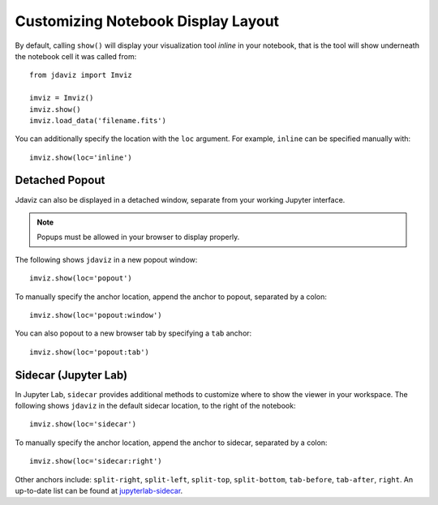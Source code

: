 .. _display:

***********************************
Customizing Notebook Display Layout
***********************************

By default, calling ``show()`` will display your visualization tool *inline* in your notebook,
that is the tool will show underneath the notebook cell it was called from::

    from jdaviz import Imviz

    imviz = Imviz()
    imviz.show()
    imviz.load_data('filename.fits')

You can additionally specify the location with the ``loc`` argument.
For example, ``inline`` can be specified manually with::

    imviz.show(loc='inline')

Detached Popout
---------------
Jdaviz can also be displayed in a detached window, separate from your working Jupyter interface.

.. note:: Popups must be allowed in your browser to display properly.

The following shows ``jdaviz`` in a new popout window::

    imviz.show(loc='popout')

To manually specify the anchor location, append the anchor to popout, separated by a colon::
    
    imviz.show(loc='popout:window')

You can also popout to a new browser tab by specifying a ``tab`` anchor::

    imviz.show(loc='popout:tab')


Sidecar (Jupyter Lab)
---------------------

In Jupyter Lab, ``sidecar`` provides additional methods to customize where to show the viewer
in your workspace. The following shows ``jdaviz`` in the default sidecar location,
to the right of the notebook::

    imviz.show(loc='sidecar')

To manually specify the anchor location, append the anchor to sidecar, separated by a colon::
    
    imviz.show(loc='sidecar:right')

Other anchors include: ``split-right``, ``split-left``, ``split-top``, ``split-bottom``,
``tab-before``, ``tab-after``, ``right``. An up-to-date list can be found at
`jupyterlab-sidecar <https://github.com/jupyter-widgets/jupyterlab-sidecar>`_.
